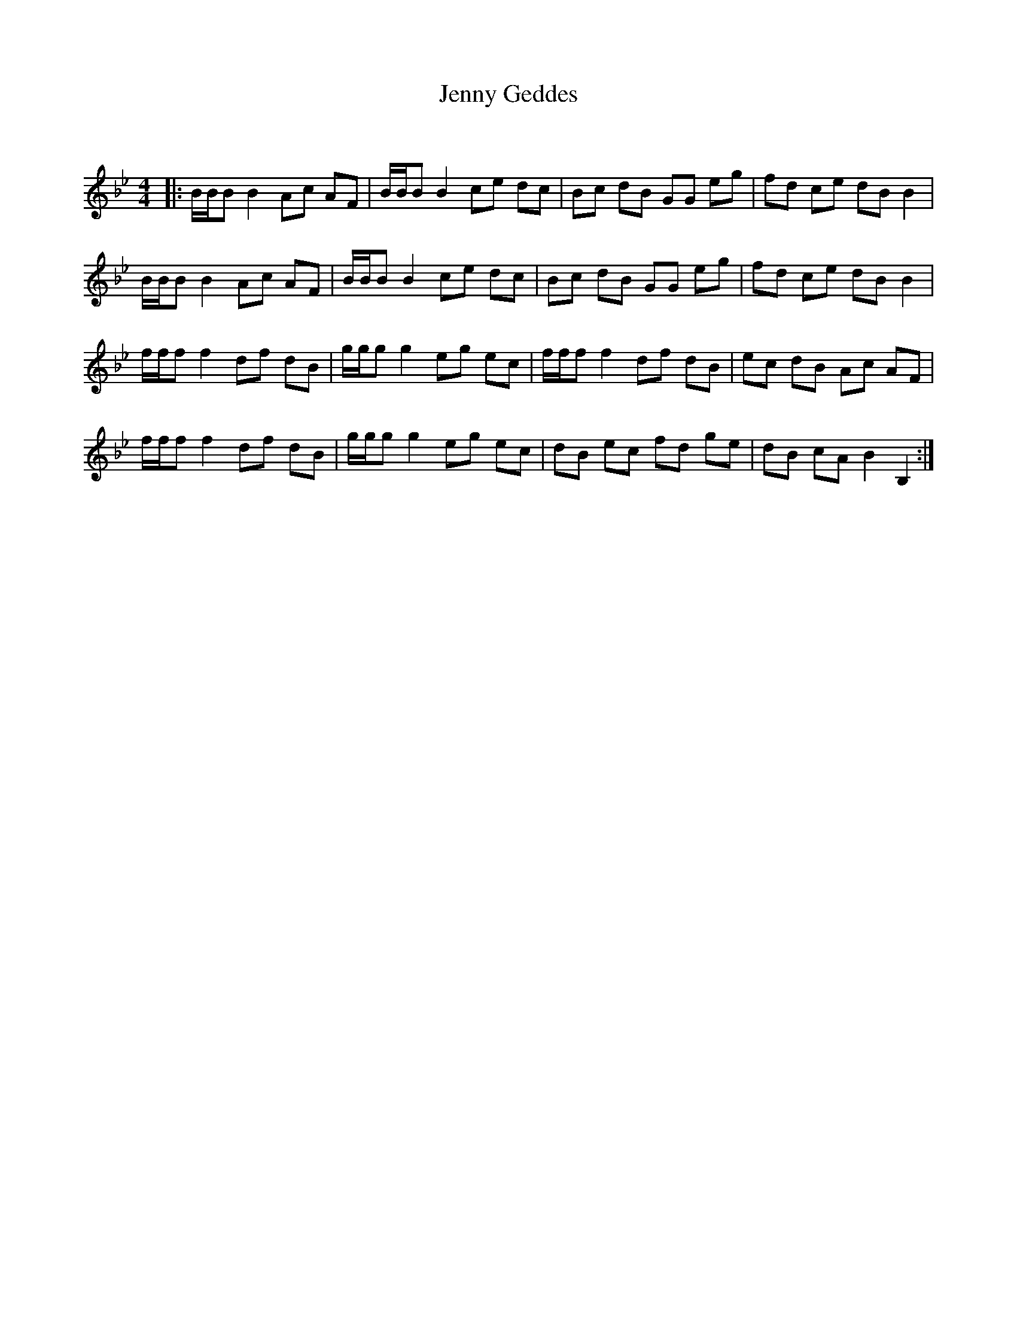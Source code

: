 X:1
T: Jenny Geddes
C:
R:Reel
Q: 232
K:Bb
M:4/4
L:1/8
|:B1/2B1/2B B2 Ac AF|B1/2B1/2B B2 ce dc|Bc dB GG eg|fd ce dB B2|
B1/2B1/2B B2 Ac AF|B1/2B1/2B B2 ce dc|Bc dB GG eg|fd ce dB B2|
f1/2f1/2f f2 df dB|g1/2g1/2g g2 eg ec|f1/2f1/2f f2 df dB|ec dB Ac AF|
f1/2f1/2f f2 df dB|g1/2g1/2g g2 eg ec|dB ec fd ge|dB cA B2 B,2:|
